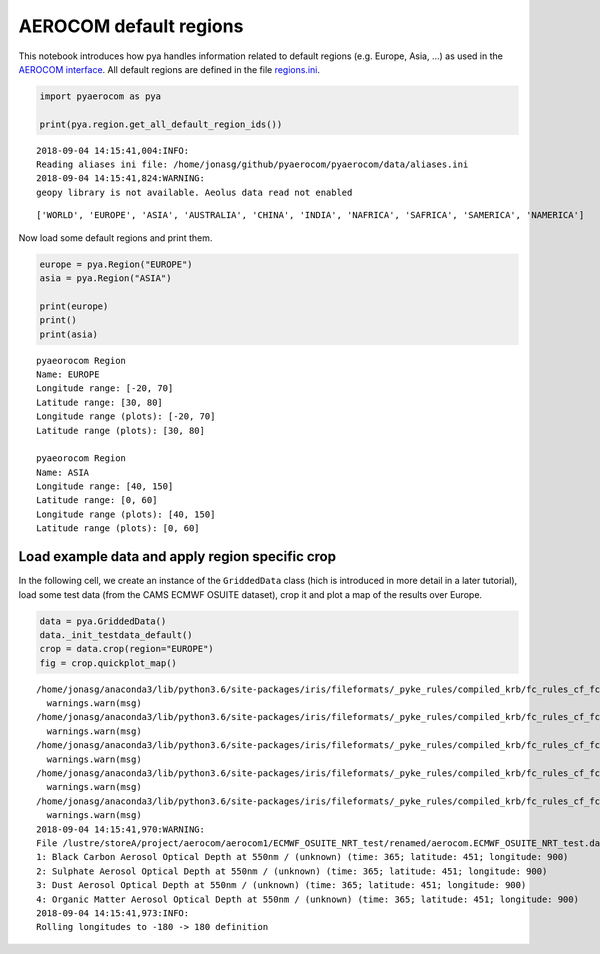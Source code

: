 
AEROCOM default regions
~~~~~~~~~~~~~~~~~~~~~~~

This notebook introduces how pya handles information related to default
regions (e.g. Europe, Asia, …) as used in the `AEROCOM
interface <http://aerocom.met.no/cgi-bin/AEROCOM/aerocom/surfobs_annualrs.pl>`__.
All default regions are defined in the file
`regions.ini <http://aerocom.met.no/pya/config_files.html#default-regions>`__.

.. code:: ipython3

    import pyaerocom as pya
    
    print(pya.region.get_all_default_region_ids())


.. parsed-literal::

    2018-09-04 14:15:41,004:INFO:
    Reading aliases ini file: /home/jonasg/github/pyaerocom/pyaerocom/data/aliases.ini
    2018-09-04 14:15:41,824:WARNING:
    geopy library is not available. Aeolus data read not enabled


.. parsed-literal::

    ['WORLD', 'EUROPE', 'ASIA', 'AUSTRALIA', 'CHINA', 'INDIA', 'NAFRICA', 'SAFRICA', 'SAMERICA', 'NAMERICA']


Now load some default regions and print them.

.. code:: ipython3

    europe = pya.Region("EUROPE")
    asia = pya.Region("ASIA")
    
    print(europe)
    print()
    print(asia)


.. parsed-literal::

    pyaeorocom Region
    Name: EUROPE
    Longitude range: [-20, 70]
    Latitude range: [30, 80]
    Longitude range (plots): [-20, 70]
    Latitude range (plots): [30, 80]
    
    pyaeorocom Region
    Name: ASIA
    Longitude range: [40, 150]
    Latitude range: [0, 60]
    Longitude range (plots): [40, 150]
    Latitude range (plots): [0, 60]


Load example data and apply region specific crop
^^^^^^^^^^^^^^^^^^^^^^^^^^^^^^^^^^^^^^^^^^^^^^^^

In the following cell, we create an instance of the ``GriddedData``
class (hich is introduced in more detail in a later tutorial), load some
test data (from the CAMS ECMWF OSUITE dataset), crop it and plot a map
of the results over Europe.

.. code:: ipython3

    data = pya.GriddedData()
    data._init_testdata_default()
    crop = data.crop(region="EUROPE")
    fig = crop.quickplot_map()


.. parsed-literal::

    /home/jonasg/anaconda3/lib/python3.6/site-packages/iris/fileformats/_pyke_rules/compiled_krb/fc_rules_cf_fc.py:1808: UserWarning: Ignoring netCDF variable 'od550dust' invalid units '~'
      warnings.warn(msg)
    /home/jonasg/anaconda3/lib/python3.6/site-packages/iris/fileformats/_pyke_rules/compiled_krb/fc_rules_cf_fc.py:1808: UserWarning: Ignoring netCDF variable 'od550bc' invalid units '~'
      warnings.warn(msg)
    /home/jonasg/anaconda3/lib/python3.6/site-packages/iris/fileformats/_pyke_rules/compiled_krb/fc_rules_cf_fc.py:1808: UserWarning: Ignoring netCDF variable 'od550so4' invalid units '~'
      warnings.warn(msg)
    /home/jonasg/anaconda3/lib/python3.6/site-packages/iris/fileformats/_pyke_rules/compiled_krb/fc_rules_cf_fc.py:1808: UserWarning: Ignoring netCDF variable 'od550aer' invalid units '~'
      warnings.warn(msg)
    /home/jonasg/anaconda3/lib/python3.6/site-packages/iris/fileformats/_pyke_rules/compiled_krb/fc_rules_cf_fc.py:1808: UserWarning: Ignoring netCDF variable 'od550oa' invalid units '~'
      warnings.warn(msg)
    2018-09-04 14:15:41,970:WARNING:
    File /lustre/storeA/project/aerocom/aerocom1/ECMWF_OSUITE_NRT_test/renamed/aerocom.ECMWF_OSUITE_NRT_test.daily.od550aer.2018.nc contains more than one data field: 0: Dust Aerosol Optical Depth at 550nm / (unknown) (time: 365; latitude: 451; longitude: 900)
    1: Black Carbon Aerosol Optical Depth at 550nm / (unknown) (time: 365; latitude: 451; longitude: 900)
    2: Sulphate Aerosol Optical Depth at 550nm / (unknown) (time: 365; latitude: 451; longitude: 900)
    3: Dust Aerosol Optical Depth at 550nm / (unknown) (time: 365; latitude: 451; longitude: 900)
    4: Organic Matter Aerosol Optical Depth at 550nm / (unknown) (time: 365; latitude: 451; longitude: 900)
    2018-09-04 14:15:41,973:INFO:
    Rolling longitudes to -180 -> 180 definition



.. image:: tut01_intro_regions/tut01_intro_regions_5_1.png

